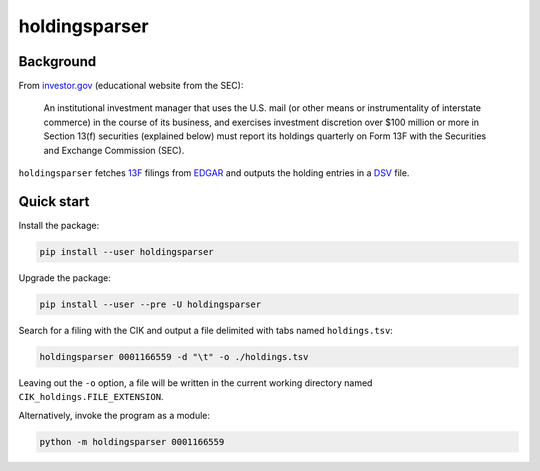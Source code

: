 holdingsparser
--------------

.. image:: https://img.shields.io/pypi/v/holdingsparser.svg
    :target: https://pypi.org/project/holdingsparser
    :alt: PyPI badge

.. image:: https://img.shields.io/pypi/pyversions/holdingsparser.svg
    :target: https://pypi.org/project/holdingsparser
    :alt: PyPI versions badge

.. image:: https://img.shields.io/badge/code%20style-black-000000.svg
    :target: https://github.com/ambv/black
    :alt: Black formatter badge

.. image:: https://img.shields.io/pypi/l/transmission-clutch.svg
    :target: https://en.wikipedia.org/wiki/MIT_License
    :alt: License badge

.. image:: https://img.shields.io/pypi/dm/holdingsparser.svg
    :target: https://pypistats.org/packages/holdingsparser
    :alt: PyPI downloads badge

Background
==========
From `investor.gov`_ (educational website from the SEC):

    An institutional investment manager that uses the U.S. mail (or other means or instrumentality of interstate commerce) in the course of its business, and exercises investment discretion over $100 million or more in Section 13(f) securities (explained below) must report its holdings quarterly on Form 13F with the Securities and Exchange Commission (SEC).

``holdingsparser`` fetches `13F`_ filings from `EDGAR`_ and outputs the holding entries in a `DSV`_ file.

Quick start
===========

Install the package:

.. code-block:: console

    pip install --user holdingsparser

Upgrade the package:

.. code-block:: console

    pip install --user --pre -U holdingsparser

Search for a filing with the CIK and output a file delimited with tabs named ``holdings.tsv``:

.. code-block:: console

    holdingsparser 0001166559 -d "\t" -o ./holdings.tsv

Leaving out the ``-o`` option, a file will be written in the current working directory named ``CIK_holdings.FILE_EXTENSION``.

Alternatively, invoke the program as a module:

.. code-block:: console

    python -m holdingsparser 0001166559

.. _investor.gov: https://www.investor.gov/introduction-investing/investing-basics/glossary/form-13f-reports-filed-institutional-investment
.. _EDGAR: https://www.sec.gov/edgar/searchedgar/companysearch.html
.. _DSV: https://en.wikipedia.org/wiki/Delimiter-separated_values
.. _13F: https://en.wikipedia.org/wiki/Form_13F
